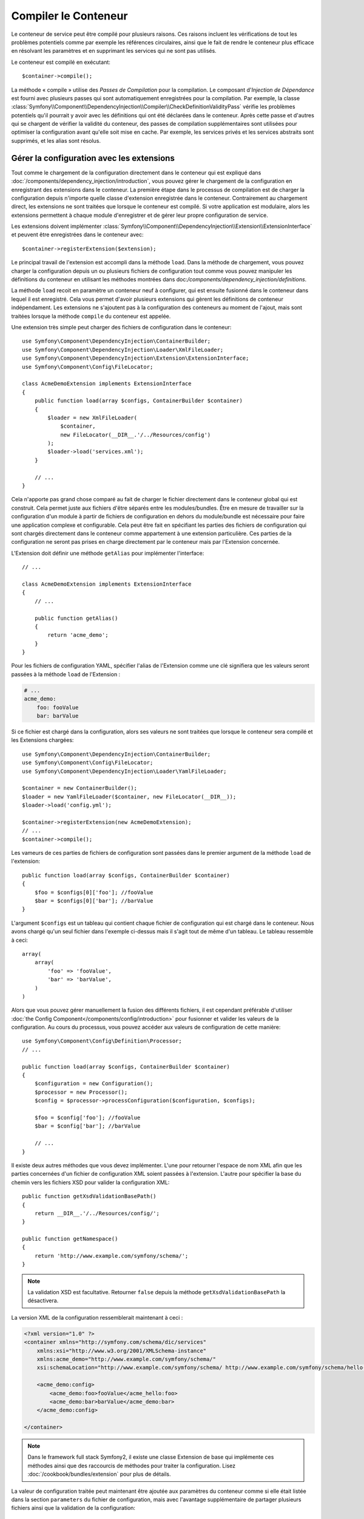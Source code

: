 ﻿.. index::
   single: Dependency Injection; Compilation

Compiler le Conteneur
=====================

Le conteneur de service peut être compilé pour plusieurs raisons. Ces
raisons incluent les vérifications de tout les problèmes potentiels
comme par exemple les références circulaires, ainsi que le fait de rendre le conteneur plus
efficace en résolvant les paramètres et en supprimant les services qui ne sont pas
utilisés.

Le conteneur est compilé en exécutant::

    $container->compile();

La méthode « compile » utilise des *Passes de Compilation* pour la compilation. Le
composant d'*Injection de Dépendance* est fourni avec plusieurs passes qui sont
automatiquement enregistrées pour la compilation. Par exemple, la classe
:class:`Symfony\\Component\\DependencyInjection\\Compiler\\CheckDefinitionValidityPass`
vérifie les problèmes potentiels qu'il pourrait y avoir avec les définitions
qui ont été déclarées dans le conteneur. Après cette passe et d'autres qui se chargent
de vérifier la validité du conteneur, des passes de compilation supplémentaires
sont utilisées pour optimiser la configuration avant qu'elle soit mise en cache.
Par exemple, les services privés et les services abstraits sont supprimés, et les
alias sont résolus.

.. _components-dependency-injection-extension:

Gérer la configuration avec les extensions
------------------------------------------

Tout comme le chargement de la configuration directement dans le conteneur
qui est expliqué dans :doc:`/components/dependency_injection/introduction`,
vous pouvez gérer le chargement de la configuration en enregistrant des extensions
dans le conteneur. La première étape dans le processus de compilation est de
charger la configuration depuis n'importe quelle classe d'extension enregistrée
dans le conteneur. Contrairement au chargement direct, les extensions ne sont
traitées que lorsque le conteneur est compilé. Si votre application est modulaire,
alors les extensions permettent à chaque module d'enregistrer et de gérer leur
propre configuration de service.

Les extensions doivent implémenter :class:`Symfony\\Component\\DependencyInjection\\Extension\\ExtensionInterface`
et peuvent être enregistrées dans le conteneur avec::

    $container->registerExtension($extension);

Le principal travail de l'extension est accompli dans la méthode ``load``.
Dans la méthode de chargement, vous pouvez charger la configuration depuis un
ou plusieurs fichiers de configuration tout comme vous pouvez manipuler les définitions
du conteneur en utilisant les méthodes montrées dans doc:`/components/dependency_injection/definitions`.

La méthode ``load`` recoit en paramètre un conteneur neuf à configurer, qui
est ensuite fusionné dans le conteneur dans lequel il est enregistré. Cela
vous permet d'avoir plusieurs extensions qui gèrent les définitions de conteneur
indépendament. Les extensions ne s'ajoutent pas à la configuration des conteneurs
au moment de l'ajout, mais sont traitées lorsque la méthode ``compile`` du conteneur
est appelée.

Une extension très simple peut charger des fichiers de configuration dans le conteneur::

    use Symfony\Component\DependencyInjection\ContainerBuilder;
    use Symfony\Component\DependencyInjection\Loader\XmlFileLoader;
    use Symfony\Component\DependencyInjection\Extension\ExtensionInterface;
    use Symfony\Component\Config\FileLocator;

    class AcmeDemoExtension implements ExtensionInterface
    {
        public function load(array $configs, ContainerBuilder $container)
        {
            $loader = new XmlFileLoader(
                $container,
                new FileLocator(__DIR__.'/../Resources/config')
            );            
            $loader->load('services.xml');
        }

        // ...
    }

Cela n'apporte pas grand chose comparé au fait de charger le fichier directement
dans le conteneur global qui est construit. Cela permet juste aux fichiers d'être
séparés entre les modules/bundles. Être en mesure de travailler sur la configuration
d'un module à partir de fichiers de configuration en dehors du module/bundle est
nécessaire pour faire une application complexe et configurable. Cela peut être
fait en spécifiant les parties des fichiers de configuration qui sont chargés
directement dans le conteneur comme appartement à une extension particulière.
Ces parties de la configuration ne seront pas prises en charge directement par
le conteneur mais par l'Extension concernée.

L'Extension doit définir une méthode ``getAlias`` pour implémenter l'interface::

    // ...

    class AcmeDemoExtension implements ExtensionInterface
    {
        // ...

        public function getAlias()
        {
            return 'acme_demo';
        }
    }

Pour les fichiers de configuration YAML, spécifier l'alias de l'Extension
comme une clé signifiera que les valeurs seront passées à la méthode ``load``
de l'Extension :

.. code-block:: yaml

    # ...
    acme_demo:
        foo: fooValue
        bar: barValue

Si ce fichier est chargé dans la configuration, alors ses valeurs ne sont
traitées que lorsque le conteneur sera compilé et les Extensions chargées::

    use Symfony\Component\DependencyInjection\ContainerBuilder;
    use Symfony\Component\Config\FileLocator;
    use Symfony\Component\DependencyInjection\Loader\YamlFileLoader;

    $container = new ContainerBuilder();
    $loader = new YamlFileLoader($container, new FileLocator(__DIR__));
    $loader->load('config.yml');

    $container->registerExtension(new AcmeDemoExtension);
    // ...
    $container->compile();

Les vameurs de ces parties de fichiers de configuration sont passées dans le
premier argument de la méthode ``load`` de l'extension::

    public function load(array $configs, ContainerBuilder $container)
    {
        $foo = $configs[0]['foo']; //fooValue
        $bar = $configs[0]['bar']; //barValue
    }

L'argument ``$configs`` est un tableau qui contient chaque fichier de configuration
qui est chargé dans le conteneur. Nous avons chargé qu'un seul fichier dans
l'exemple ci-dessus mais il s'agit tout de même d'un tableau. Le tableau ressemble
à ceci::

    array(
        array(
            'foo' => 'fooValue',
            'bar' => 'barValue',
        )
    )

Alors que vous pouvez gérer manuellement la fusion des différents fichiers, il
est cependant préférable d'utiliser :doc:`the Config Component</components/config/introduction>`
pour fusionner et valider les valeurs de la configuration. Au cours du processus,
vous pouvez accéder aux valeurs de configuration de cette manière::

    use Symfony\Component\Config\Definition\Processor;
    // ...

    public function load(array $configs, ContainerBuilder $container)
    {
        $configuration = new Configuration();
        $processor = new Processor();
        $config = $processor->processConfiguration($configuration, $configs);

        $foo = $config['foo']; //fooValue
        $bar = $config['bar']; //barValue

        // ...
    }

Il existe deux autres méthodes que vous devez implémenter. L'une pour
retourner l'espace de nom XML afin que les parties concernées d'un fichier
de configuration XML soient passées à l'extension. L'autre pour spécifier
la base du chemin vers les fichiers XSD pour valider la configuration XML::

    public function getXsdValidationBasePath()
    {
        return __DIR__.'/../Resources/config/';
    }

    public function getNamespace()
    {
        return 'http://www.example.com/symfony/schema/';
    }

.. note::

    La validation XSD est facultative. Retourner ``false`` depuis la méthode
    ``getXsdValidationBasePath`` la désactivera.

La version XML de la configuration ressemblerait maintenant à ceci :

.. code-block:: xml

    <?xml version="1.0" ?>
    <container xmlns="http://symfony.com/schema/dic/services"
        xmlns:xsi="http://www.w3.org/2001/XMLSchema-instance"
        xmlns:acme_demo="http://www.example.com/symfony/schema/"
        xsi:schemaLocation="http://www.example.com/symfony/schema/ http://www.example.com/symfony/schema/hello-1.0.xsd">

        <acme_demo:config>
            <acme_demo:foo>fooValue</acme_hello:foo>
            <acme_demo:bar>barValue</acme_demo:bar>
        </acme_demo:config>

    </container>

.. note::
    
    Dans le framework full stack Symfony2, il existe une classe Extension de base
    qui implémente ces méthodes ainsi que des raccourcis de méthodes pour traiter
    la configuration. Lisez :doc:`/cookbook/bundles/extension` pour plus de détails.

La valeur de configuration traitée peut maintenant être ajoutée aux paramètres du
conteneur comme si elle était listée dans la section ``parameters`` du fichier de
configuration, mais avec l'avantage supplémentaire de partager plusieurs fichiers
ainsi que la validation de la configuration::

    public function load(array $configs, ContainerBuilder $container)
    {
        $configuration = new Configuration();
        $processor = new Processor();
        $config = $processor->processConfiguration($configuration, $configs);

        $container->setParameter('acme_demo.FOO', $config['foo'])

        // ...
    }

Des prérequis de configuration plus complexes peuvent être pris en charge
dans les classes Extension. Par exemple, vous pouvez choisir de charger un
fichier de configuration de service principal, mais aussi d'en charger un
secondaire seulement si un paramètre spécifique est défini::

    public function load(array $configs, ContainerBuilder $container)
    {
        $configuration = new Configuration();
        $processor = new Processor();
        $config = $processor->processConfiguration($configuration, $configs);

        $loader = new XmlFileLoader( 
            $container,
            new FileLocator(__DIR__.'/../Resources/config')
        ); 

        $loader->load('services.xml');

        if ($config['advanced']) {
            $loader->load('advanced.xml');
        }
    }

.. note::

    Si vous devez manipuler la configuration chargée par une extension, alors
    vous ne pouvez pas le faire depuis une autre extension qui utilise un conteneur
    neuf. Vous devez plutôt utiliser une passe de compilateur qui fonctionne avec
    l'ensemble du conteneur après que les extensions ont été traitées.

.. _components-dependency-injection-compiler-passes:

Créer une Passe de Compilateur
------------------------------

Vous pouvez aussi créer et enregistrer vos propres passes de compilateur dans
le conteneur. Pour créer une passe de compilateur, vous devez implémenter
l'interface :class:`Symfony\\Component\\DependencyInjection\\Compiler\\CompilerPassInterface`.
La passe de compilateur vous donne l'opportunité de manipuler les définitions
de service qui ont été compilées. Cela peut être très puissant, mais ce n'est
pas non plus quelque chose dont vous aurez besoin tous les jours.

La passe de compilateur doit avoir la méthode ``process`` qui est passée au
conteneur qui doit être compilé::

    class CustomCompilerPass
    {
        public function process(ContainerBuilder $container)
        {
           //--
        }
    }

Les paramètres et définitions du conteneur peuvent être manipulés en
utilisant les méthodes décrites dans la documentation que vous trouverez
ici :doc:`/components/dependency_injection/definitions`. Une chose courante
à faire dans une passe de compilateur est de rechercher tous les services
qui ont un certain tag afin de les traiter d'une certaine manière ou d'injecter
chacun d'entre eux dans un autre service de façon dynamique.

Enregistrer une Passe de Compilateur
------------------------------------

Vous devez enregistrer votre passe personnalisée dans votre conteneur. Sa
méthode « process » sera alors appelée lorsque le conteneur aura été compilé::

    use Symfony\Component\DependencyInjection\ContainerBuilder;

    $container = new ContainerBuilder();
    $container->addCompilerPass(new CustomCompilerPass);

.. note::

    Les passes de compilateur sont enregistrées différemment si vous
    utilisez le framework full stack. Lisez :doc:`/cookbook/service_container/compiler_passes`
    pour plus de détails.

Contrôler l'Ordre des Passes
~~~~~~~~~~~~~~~~~~~~~~~~~~~~

Les passes de compilateur par défaut sont groupées en des passes d'optimisation
et des passes de suppression. Les passes d'optimisation sont exécutées en premier
et incluent des tâches comme résoudre les références dans les définitions. Les
passes de suppression exécutent des tâches telles que la suppression des alias privés
et des services inutilisés. Vous pouvez choisir dans quel ordre de passage vous
souhaitez que vos passes personnalisées soient exécutées. Par défaut, elles vont
être exécutées avant les passes d'optimisation.

Vous pouvez utiliser les constantes suivantes en tant que second argument quand
vous enregistrez une passe dans le conteneur pour contrôler où elle sera placée
dans l'ordre de passage :

* ``PassConfig::TYPE_BEFORE_OPTIMIZATION``
* ``PassConfig::TYPE_OPTIMIZE``
* ``PassConfig::TYPE_BEFORE_REMOVING``
* ``PassConfig::TYPE_REMOVE``
* ``PassConfig::TYPE_AFTER_REMOVING``

Par exemple, pour exécuter votre passe personnalisée après que les passes de suppression
par défaut ont été exécutées, vous pouvez faire comme cela::

    use Symfony\Component\DependencyInjection\ContainerBuilder;
    use Symfony\Component\DependencyInjection\Compiler\PassConfig;

    $container = new ContainerBuilder();
    $container->addCompilerPass(
        new CustomCompilerPass,
        PassConfig::TYPE_AFTER_REMOVING
    );

Gérer la Configuration avec des Extensions
------------------------------------------

Tout comme vous pouvez charger la configuration directement dans le conteneur,
comme c'est expliqué dans l':doc:`/components/dependency_injection/introduction`, vous
pouvez aussi la gérer en enregistrant des extensions dans le conteneur. Les
extensions doivent implémenter l'interface
:class:`Symfony\\Component\\DependencyInjection\\Extension\\ExtensionInterface` et
peuvent être enregistrées dans le conteneur avec::

    $container->registerExtension($extension);

Le travail principal d'une extension se déroule dans la méthode ``load``.
Dans cette dernière, vous pouvez charger votre configuration depuis un ou
plusieurs fichiers de configuration ainsi que manipuler les définitions du
conteneur en utilisant les méthodes montrées dans
:doc:`/components/dependency_injection/definitions`.

Un nouveau conteneur à définir est passé à la méthode ``load``, qui est
ensuite fusionné avec le conteneur avec lequel il est enregistré. Cela
vous permet d'avoir plusieurs extensions qui gèrent les définitions du
conteneur indépendemment. Les extensions n'ajoutent rien à la configuration
des conteneurs lorsqu'elles sont ajoutées mais sont traitées quand la méthode
``compile`` du conteneur est appelée.

.. note::

    Si vous devez manipuler la configuration chargée par une extension, alors
    vous ne pouvez pas le faire depuis une autre extension comme elle utilise
    un nouveau conteneur. Pour cela, vous devriez plutôt utiliser une passe de
    compilateur à la place qui fonctionne avec le conteneur complet après que
    les extensions ont été traitées.

.. _components-dependency-injection-dumping:

« Dumper » la Configuration pour plus de Performance
----------------------------------------------------

Utiliser des fichiers de configuration pour gérer le conteneur de services
peut être beaucoup plus facile à comprendre que d'utiliser PHP une fois que
vous avez de nombreux services. Néanmoins, cette facilité a un prix quand on
commence à parler de performance car les fichiers de configuration ont besoin
d'être traités et ensuite la configuration en PHP a besoin d'être assemblée
à partir de ces derniers. Le processus de compilation rend le conteneur plus
efficace mais il prend du temps à être exécuté. Cependant, vous pouvez avoir
le meilleur des deux mondes en utilisant des fichiers de configuration que
vous « dumpez » et dont vous cachez la configuration résultante.
Le ``PhpDumper`` facilite le « dump » du conteneur compilé::

    use Symfony\Component\DependencyInjection\ContainerBuilder;
    use Symfony\Component\DependencyInjection\Dumper\PhpDumper

    $file = __DIR__ .'/cache/container.php';

    if (file_exists($file)) {
        require_once $file;
        $container = new ProjectServiceContiner();
    } else {
        $container = new ContainerBuilder();
        //--
        $container->compile();

        $dumper = new PhpDumper($container);
        file_put_contents($file, $dumper->dump());
    }

``ProjectServiceContainer`` est le nom par défaut donné à la classe du conteneur
« dumpé », mais vous pouvez changer cela avec l'option ``class`` lorsque vous
la « dumpez »::

    // ...
    $file = __DIR__ .'/cache/container.php';

    if (file_exists($file)) {
        require_once $file;
        $container = new MyCachedContainer();
    } else {
        $container = new ContainerBuilder();
        //--
        $container->compile();

        $dumper = new PhpDumper($container);
        file_put_contents(
            $file,  
            $dumper->dump(array('class' => 'MyCachedContainer'))
        );  
    }

Vous allez maintenant profiter de la rapidité du conteneur PHP configuré tout en
conservant la facilité d'utilisation des fichiers de configuration. De plus, dumper
le conteneur de cette manière optimise encore la manière dont les services sont
créés par le conteneur.

Dans l'exemple ci-dessus, vous devrez supprimer le fichier du conteneur mis en cache
chaque fois que vous effectuerez des changements. Ajouter un contrôle sur une variable
qui détermine si vous êtes en mode débuggage vous permet de conserver la rapidité du conteneur
mis en cache en production mais aussi d'avoir une configuration toujours à jour lorsque vous
êtes en train de développer votre application::

    // ...

    // basé sur une information provenant de votre projet
    $isDebug = ...;

    $file = __DIR__ .'/cache/container.php';

    if (!$isDebug && file_exists($file)) {
        require_once $file;
        $container = new MyCachedContainer();
    } else {
        $container = new ContainerBuilder();
        //--
        $container->compile();

        if (!$isDebug){
            $dumper = new PhpDumper($container);
            file_put_contents(
                $file,
                $dumper->dump(array('class' => 'MyCachedContainer'))
            );
        }
    }

Cela pourrait être encore amélioré en recompilant seulement le conteneur en mode
debug lorsque des changements ont été fait dans sa configuration plutôt qu'à
chaque requête. Ceci peut être fait en cachant les fichiers utilisés pour configurer
le conteneur de la manière décrite dans « :doc:`/components/config/caching` » dans
la documentation du composant Config.

Vous n'avez pas besoin de vous soucier des fichiers à mettre en cache car le contructeur
du conteneur garde une trâce de toute les ressources utilisées pour le configurer, pas
seulement les fichiers de configuration mais également les classes d'extension et les
passes de compilateur. Cela signifie que tout changement dans l'un de ces fichiers
invalidera le cache et déclenchera la regénération du conteneur. Vous avez juste besoin
de demander ces ressources au conteneur et les utiliser comme metadonnées pour le cache::

    // ...

    // basé sur quelque chose dans votre projet
    $isDebug = ...;

    $file = __DIR__ .'/cache/container.php';
    $containerConfigCache = new ConfigCache($file, $isDebug);

    if (!$containerConfigCache->isFresh()) {
        $containerBuilder = new ContainerBuilder();
        //--
        $containerBuilder->compile();

        $dumper = new PhpDumper($containerBuilder);
        $containerConfigCache->write(
            $dumper->dump(array('class' => 'MyCachedContainer')),
            $containerBuilder->getResources()
        );
    }

    require_once $file;
    $container = new MyCachedContainer();

Maintenant, le conteneur récupéré dans le cache est utilisé indépendamment du fait
que le mode debug est activé ou non. La différence est que le ``ConfigCache`` est
définit comme le debug mode (la valeur du mode debug lui est passé comme second
argument dans son constructeur). Lorsque le cache n'est pas en mode debug, le conteneur
mis en cache sera toujours utilisé s'il existe. En mode debug, un fichier de métadonnées
est écrit avec le timestamp de tout les fichiers de ressource. Ceci sont ensuite vérifiés
pour voir si les fichiers ont changé, et si c'est le cas, le cache sera considéré comme
périmé.

.. note::

    Dans le framework full stack, le compilateur et le cache du conteneur s'en
    occupent pour vous.